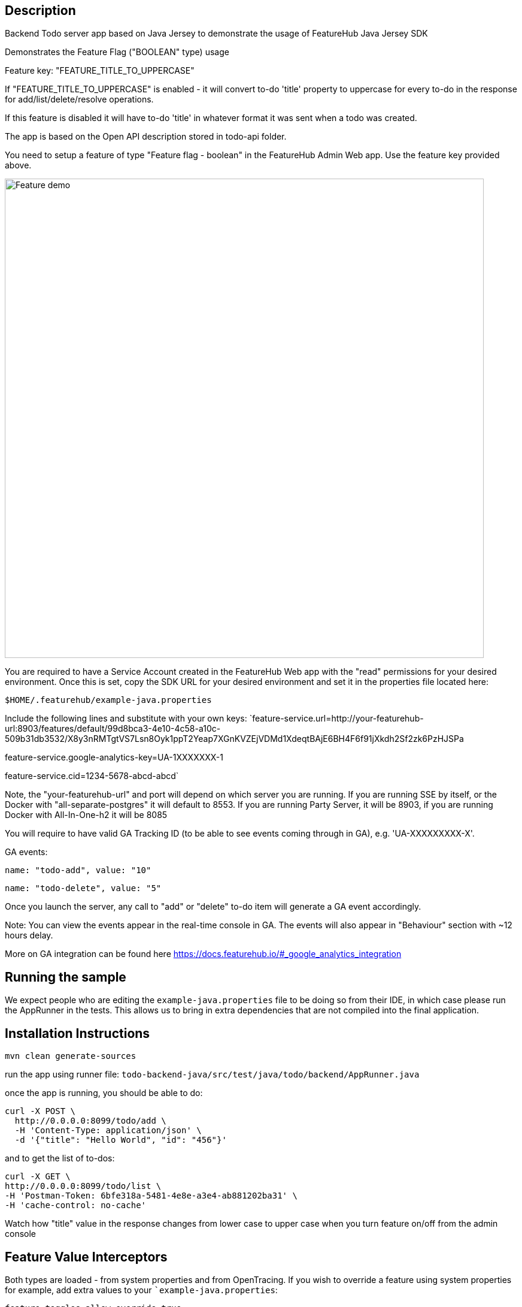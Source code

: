== Description

Backend Todo server app based on Java Jersey to demonstrate the usage of FeatureHub Java Jersey SDK

Demonstrates the Feature Flag ("BOOLEAN" type) usage

Feature key: "FEATURE_TITLE_TO_UPPERCASE"

If "FEATURE_TITLE_TO_UPPERCASE" is enabled - it will convert to-do 'title' property to uppercase for every to-do in the response for add/list/delete/resolve operations.

If this feature is disabled it will have to-do 'title' in whatever format it was sent when a todo was created.

The app is based on the Open API description stored in todo-api folder.

You need to setup a feature of type "Feature flag - boolean" in the FeatureHub Admin Web app.
Use the feature key provided above.

image::../../docs/images/create-feature-title.png[Feature demo,800]

You are required to have a Service Account created in the FeatureHub Web app with the "read" permissions for your desired environment.
Once this is set, copy the SDK URL for your desired environment and set it in the properties file located here:

`$HOME/.featurehub/example-java.properties`

Include the following lines and substitute with your own keys:
`feature-service.url=http://your-featurehub-url:8903/features/default/99d8bca3-4e10-4c58-a10c-509b31db3532/X8y3nRMTgtVS7Lsn8Oyk1ppT2Yeap7XGnKVZEjVDMd1XdeqtBAjE6BH4F6f91jXkdh2Sf2zk6PzHJSPa

feature-service.google-analytics-key=UA-1XXXXXXX-1

feature-service.cid=1234-5678-abcd-abcd`

Note, the "your-featurehub-url" and port will depend on which server you are running.
If you are running SSE by itself, or the Docker with "all-separate-postgres" it will default to 8553. If you are running Party Server, it will be 8903, if you are running Docker with All-In-One-h2 it will be 8085

You will require to have valid GA Tracking ID (to be able to see events coming through in GA), e.g. 'UA-XXXXXXXXX-X'.

GA events:

`name: "todo-add", value: "10"`

`name: "todo-delete", value: "5"`

Once you launch the server, any call to "add" or "delete" to-do item will generate a GA event accordingly.

Note: You can view the events appear in the real-time console in GA. The events will also appear in "Behaviour" section with ~12 hours delay.

More on GA integration can be found here https://docs.featurehub.io/#_google_analytics_integration

== Running the sample

We expect people who are editing the `example-java.properties` file to be doing so from their IDE, in which case please
run the AppRunner in the tests. This allows us to bring in extra dependencies that are not compiled into the final application.

== Installation Instructions

`mvn clean generate-sources`

run the app using runner file: `todo-backend-java/src/test/java/todo/backend/AppRunner.java`

once the app is running, you should be able to do:

[source]
----
curl -X POST \
  http://0.0.0.0:8099/todo/add \
  -H 'Content-Type: application/json' \
  -d '{"title": "Hello World", "id": "456"}'
----

and to get the list of to-dos:

[source]
----
curl -X GET \
http://0.0.0.0:8099/todo/list \
-H 'Postman-Token: 6bfe318a-5481-4e8e-a3e4-ab881202ba31' \
-H 'cache-control: no-cache'
----

Watch how "title" value in the response changes from lower case to upper case when you turn feature on/off from the admin console 

== Feature Value Interceptors

Both types are loaded - from system properties and from OpenTracing. If you wish to override a feature using system
properties for example, add extra values to your ``example-java.properties`:

----
feature-toggles.allow-override=true
feature-toggles.FEATURE_TITLE_TO_UPPERCASE=true
----

this will force the title to be upper case.

If you are using OpenTracing (and it is enabled in this sample app), then you can further specify in your properties file:

----
featurehub.opentracing-enabled=true
----

If you then hit your server with: 

----
curl -v -H "jaeger-debug-id: 11" -H "uberctx-fhub.FEATURE_TITLE_TO_UPPERCASE: true" -H 'content-type: application/json' http://localhost:8099/todo/list
----

it will show titles in upper case (unless you have locked this feature). It will do this even if this feature does
not exist on your server (i.e. you haven't set it up yet).





